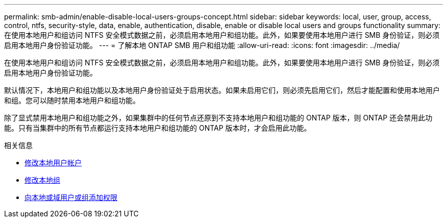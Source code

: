 ---
permalink: smb-admin/enable-disable-local-users-groups-concept.html 
sidebar: sidebar 
keywords: local, user, group, access, control, ntfs, security-style, data, enable, authentication, disable, enable or disable local users and groups functionality 
summary: 在使用本地用户和组访问 NTFS 安全模式数据之前，必须启用本地用户和组功能。此外，如果要使用本地用户进行 SMB 身份验证，则必须启用本地用户身份验证功能。 
---
= 了解本地 ONTAP SMB 用户和组功能
:allow-uri-read: 
:icons: font
:imagesdir: ../media/


[role="lead"]
在使用本地用户和组访问 NTFS 安全模式数据之前，必须启用本地用户和组功能。此外，如果要使用本地用户进行 SMB 身份验证，则必须启用本地用户身份验证功能。

默认情况下，本地用户和组功能以及本地用户身份验证处于启用状态。如果未启用它们，则必须先启用它们，然后才能配置和使用本地用户和组。您可以随时禁用本地用户和组功能。

除了显式禁用本地用户和组功能之外，如果集群中的任何节点还原到不支持本地用户和组功能的 ONTAP 版本，则 ONTAP 还会禁用此功能。只有当集群中的所有节点都运行支持本地用户和组功能的 ONTAP 版本时，才会启用此功能。

.相关信息
* xref:modify-local-user-accounts-reference.html[修改本地用户帐户]
* xref:modify-local-groups-reference.html[修改本地组]
* xref:add-privileges-local-domain-users-groups-task.html[向本地或域用户或组添加权限]

